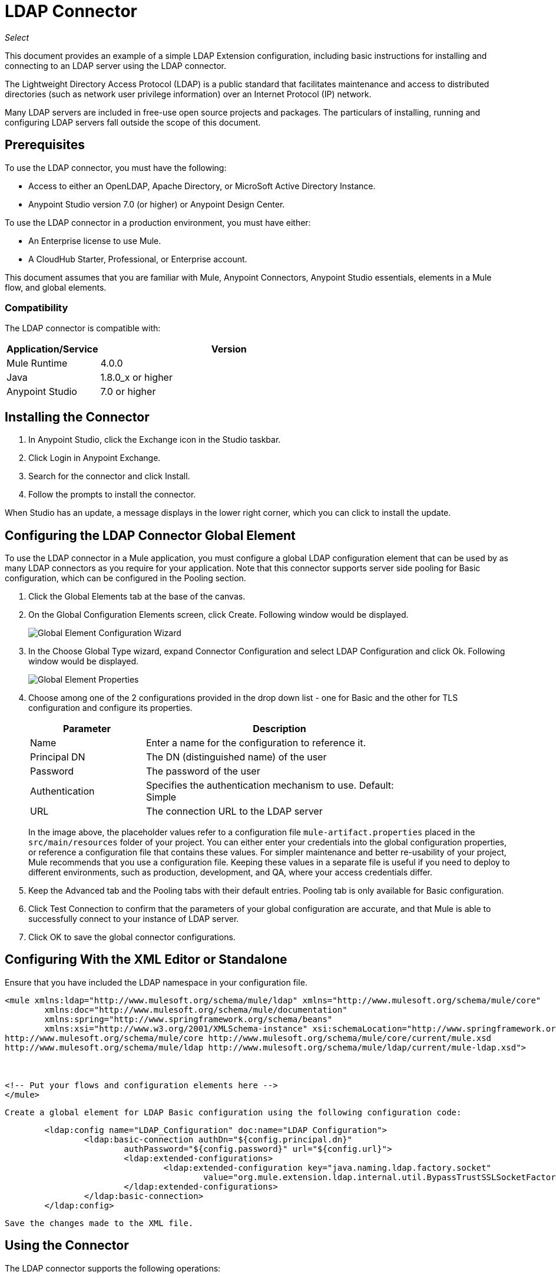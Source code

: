 = LDAP Connector

_Select_

This document provides
an example of a simple LDAP Extension configuration, including basic instructions for installing and connecting to an LDAP server using the LDAP connector.

The Lightweight Directory Access Protocol (LDAP) is a public standard that facilitates maintenance and access to distributed directories (such as network user privilege information) over an Internet Protocol (IP) network.

Many LDAP servers are included in free-use open source projects and packages. The particulars of installing, running and configuring LDAP servers fall outside the scope of this document.

[[prerequisites]]
== Prerequisites

To use the LDAP connector, you must have the following:

* Access to either an OpenLDAP, Apache Directory, or MicroSoft Active Directory Instance.
* Anypoint Studio version 7.0 (or higher) or Anypoint Design Center.

To use the LDAP connector in a production environment, you must have either:

* An Enterprise license to use Mule.
* A CloudHub Starter, Professional, or Enterprise account.

This document assumes that you are familiar with Mule, Anypoint Connectors, 
Anypoint Studio essentials, elements in a Mule flow, and global elements.

[[compatibility]]
=== Compatibility

The LDAP connector is compatible with:

[%header,cols="20a,80a",width=70%]
|===
|Application/Service|Version
|Mule Runtime|4.0.0
|Java|1.8.0_x or higher
|Anypoint Studio|7.0 or higher
|===

[[install]]
== Installing the Connector

. In Anypoint Studio, click the Exchange icon in the Studio taskbar.
. Click Login in Anypoint Exchange.
. Search for the connector and click Install.
. Follow the prompts to install the connector.

When Studio has an update, a message displays in the lower right corner, which you can click to install the update.

[[config]]
== Configuring the LDAP Connector Global Element

To use the LDAP connector in a Mule application, you must configure a global LDAP configuration element that can be used by as many LDAP connectors as you require for your application. Note that this connector supports server side pooling for Basic configuration, which can be configured in the Pooling section.

. Click the Global Elements tab at the base of the canvas.
. On the Global Configuration Elements screen, click Create. Following window would be displayed.
+
image:ldap_config_global_wizard.png["Global Element Configuration Wizard"]
+
. In the Choose Global Type wizard, expand Connector Configuration and select LDAP Configuration and click Ok. Following window would be displayed.
+
image:ldap_configs.png["Global Element Properties"]
+
. Choose among one of the 2 configurations provided in the drop down list - one for Basic and the other for TLS configuration and configure its properties.
+
[%header,cols="30a,70a",width=80%]
|===
|Parameter|Description
|Name|Enter a name for the configuration to reference it.
|Principal DN|The DN (distinguished name) of the user
|Password|The password of the user
|Authentication|Specifies the authentication mechanism to use. Default: Simple
|URL|The connection URL to the LDAP server
|===
+
In the image above, the placeholder values refer to a configuration file `mule-artifact.properties` placed in the `src/main/resources` folder of your project. 
 You can either enter your credentials into the global configuration properties, or reference a configuration file that contains these values. For simpler maintenance and better re-usability of your project, Mule recommends that you use a configuration file. Keeping these values in a separate file is useful if you need to deploy to different environments, such as production, development, and QA, where your access credentials differ.

. Keep the Advanced tab and the Pooling tabs with their default entries. Pooling tab is only available for Basic configuration.
. Click Test Connection to confirm that the parameters of your global configuration are accurate, and that Mule is able to successfully connect to your instance of LDAP server. 
. Click OK to save the global connector configurations.

== Configuring With the XML Editor or Standalone

.Ensure that you have included the LDAP namespace in your configuration file.

[source,xml,linenums]
----

<mule xmlns:ldap="http://www.mulesoft.org/schema/mule/ldap" xmlns="http://www.mulesoft.org/schema/mule/core"
	xmlns:doc="http://www.mulesoft.org/schema/mule/documentation"
	xmlns:spring="http://www.springframework.org/schema/beans"
	xmlns:xsi="http://www.w3.org/2001/XMLSchema-instance" xsi:schemaLocation="http://www.springframework.org/schema/beans http://www.springframework.org/schema/beans/spring-beans-current.xsd
http://www.mulesoft.org/schema/mule/core http://www.mulesoft.org/schema/mule/core/current/mule.xsd
http://www.mulesoft.org/schema/mule/ldap http://www.mulesoft.org/schema/mule/ldap/current/mule-ldap.xsd">



<!-- Put your flows and configuration elements here -->
</mule>
----
 Create a global element for LDAP Basic configuration using the following configuration code:
[source,xml,linenums]
----
	<ldap:config name="LDAP_Configuration" doc:name="LDAP Configuration">
		<ldap:basic-connection authDn="${config.principal.dn}"
			authPassword="${config.password}" url="${config.url}">
			<ldap:extended-configurations>
				<ldap:extended-configuration key="java.naming.ldap.factory.socket"
					value="org.mule.extension.ldap.internal.util.BypassTrustSSLSocketFactory" />
			</ldap:extended-configurations>
		</ldap:basic-connection>
	</ldap:config>
----
 Save the changes made to the XML file.

[[using-the-connector]]
== Using the Connector

The LDAP connector supports the following operations:

[%header,cols="30a,70a"]
|===
|Operation |Description

| Bind |  Authenticates against the LDAP server. This occurs automatically before each operation but can also be performed on request.
| Search |  Performs an LDAP search in a base DN with a given filter.
| Search one |  Performs an LDAP search that is supposed to return a unique result.
| Paged result search |  Performs an LDAP search and streams result to the rest of the flow.
| Lookup |  Retrieves a unique LDAP entry.
| Exists |  Checks whether an LDAP entry exists in the LDAP server or not.
| Add |  Creates a new LDAP entry.
| Add single-valued attribute |  Adds a specific single-valued attribute to an existing LDAP entry.
| Add multi-valued attribute |  Adds a specific multi-valued attribute to an existing LDAP entry.
| Modify |  Updates an existing LDAP entry.
| Modify single-valued attribute |  Updates specific single-valued attribute of an existing LDAP entry.
| Modify multi-valued attribute |  Updates specific multi-valued attribute of an existing LDAP entry.
| Delete |  Deletes an existing LDAP entry.
| Delete single-valued attribute |  Deletes specific single-valued attribute to an existing LDAP entry.
| Delete multi-valued attribute |  Deletes specific multi-valued attribute to an existing LDAP entry.
| Rename |  Renames an existing LDAP entry.
|===

[[namespace-schema]]
=== Connector Namespace and Schema

When designing your application in Studio, the act of dragging the connector from the palette onto the Anypoint Studio canvas should automatically populate the XML code with the connector namespace and schema location.

Namespace: `+http://www.mulesoft.org/schema/mule/ldap+`

Schema Location: `+http://www.mulesoft.org/schema/mule/ldap/current/mule-ldap.xsd+`


[TIP]
If you are manually coding the Mule application in Studio's XML editor or other text editor, paste these into the header of your Configuration XML, inside the `<mule>` tag.

[source, xml,linenums]
----
<mule xmlns:ldap="http://www.mulesoft.org/schema/mule/ldap" xmlns="http://www.mulesoft.org/schema/mule/core"
	xmlns:doc="http://www.mulesoft.org/schema/mule/documentation"
	xmlns:spring="http://www.springframework.org/schema/beans"
	xmlns:xsi="http://www.w3.org/2001/XMLSchema-instance" xsi:schemaLocation="http://www.springframework.org/schema/beans http://www.springframework.org/schema/beans/spring-beans-current.xsd
http://www.mulesoft.org/schema/mule/core http://www.mulesoft.org/schema/mule/core/current/mule.xsd
http://www.mulesoft.org/schema/mule/ldap http://www.mulesoft.org/schema/mule/ldap/current/mule-ldap.xsd">

      <!-- put your global configuration elements and flows here -->

</mule>
----

=== Using the Connector in a Mavenized Mule App

If you are coding a Mavenized Mule application, this XML snippet must be included in your `pom.xml` file.

[source,xml,linenums]
----
<dependency>
    <groupId>org.mule.connectors</groupId>
    <artifactId>mule-ldap-connector</artifactId>
    <version>3.0.0</version>
    <classifier>mule-plugin</classifier>
</dependency>
----


[[use-cases-and-demos]]
== Use Cases and Demos

Listed below are the most common use cases for the LDAP connector, and some demo application walkthroughs.

[%autowidth]
|===
|Adding User Accounts to Active Directory| Business user accounts can be added to Active Directory groups defined on the base DN.
|Retrieve User attributes| Basic attributes of the business user can be retrieved for one or more purposes, like e-mail or phone.
|===


[[adding-to-a-flow]]
=== Adding to a Flow

. Create a new Mule Project in Anypoint Studio.
. Add a suitable Mule Inbound Endpoint, such as the HTTP listener at the beginning of the flow.
. Drag any operation of the LDAP connector, say Add entry operation and drop it onto the canvas.
. Click the connector to open the Properties Editor.
+
image:ldap_usecase_settings.png[Flow Settings]
+
. Configure the following parameters:
+
[%header%autowidth]
|===
|Field|Description
|Display Name|Enter a unique label for the LDAP operation in your application.
2+|Basic Settings
|Extension configuration|Connect to a global element linked to this connector. Global elements encapsulate reusable data about the connection to the target resource or service. Select the global LDAP connector element that you had created.
2+|General
|Entry|#[payload], which refers to a LDAPEntry object created in the previous component typically a DataWeave component and transformed as input payload to this processor
|===
+
. Click the Refresh button just after the Structural object class text field to fetch the metadata based on the Structural Object Class, which traverses the directory information tree to retrieve the hierarchy and all the properties it inherits.

[[example-use-case]]
=== Example Use Case 1 with LDAP Connector

Add and delete an organizational person from an organizational unit.

image:ldap_usecase_flow.png[Add User Entry Flow]

. Create a new Mule Project in Anypoint Studio.
. Add the below properties to `mule-artifact.properties` file to hold your LDAP credentials and place it in the project's `src/main/resources` directory.
+
[source,code,linenums]
----
config.principal.dn=<DN>
config.password=<Password>
config.url=<URL>
----
+
. Drag an HTTP Listener onto the canvas and configure the following parameters:
+
[%header%autowidth]
|===
|Parameter|Value
|Display Name|HTTP
|Extension configuration| If no HTTP element has been created yet, click the plus sign to add a new HTTP Listener Configuration and click OK (leave the values to its defaults).
|Path|/
|===
+
. Now let's create the organizational unit entry using a DataWeave component. Drag the DataWeave component next to the HTTP Listener and use the script below.
+
[source,java,linenums]
----
%dw 2.0
output application/java
---
{
	dn : "ou=DevOpsGroup," ++ attributes.queryParams.dn,
	ou : "DevOpsGroup",
	objectclass : ["top", "organizationalUnit"]
}
----
+
. Drag Add entry operation of the LDAP connector next to the DataWeave component to add the LDAP Entry.
. Configure the LDAP connector by adding a new LDAP Global Element. Click the plus sign next to the Extension configuration field.
.. Configure the global element according to the table below:
+
[%header%autowidth]
|===
|Parameter|Description|Value
|Name|Enter a name for the configuration to reference it.|<Configuration_Name>
|Principal DN|The DN (distinguished name) of the user.|`${config.principal.dn}`
|Password|The password of the user.|`${config.password}`
|URL|The connection URL to the LDAP server.|`${config.url}`
|===
+
.. The corresponding XML configuration should be as follows:
+
[source,xml,linenums]
----
	<ldap:config name="LDAP_Configuration" doc:name="LDAP Configuration">
		<ldap:basic-connection authDn="${config.principal.dn}"
			authPassword="${config.password}" url="${config.url}">
			<ldap:extended-configurations>
				<ldap:extended-configuration key="java.naming.ldap.factory.socket"
					value="org.mule.extension.ldap.internal.util.BypassTrustSSLSocketFactory" />
			</ldap:extended-configurations>
		</ldap:basic-connection>
	</ldap:config>
----
+
. Click Test Connection to confirm that Mule can connect with the LDAP server instance. If the connection is successful, click OK to save the configuration. Otherwise, review or correct any incorrect parameters, then test again.
. Back in the properties editor of the LDAP connector, configure the parameters required for the add entry operation:
+
[%header%autowidth]
|===
|Parameter|Value
|Display Name|Add Group Entry to LDAP Directory
2+|Basic Settings
|Extension configuration|Select the global LDAP connector element that you had created.
2+|General
|Entry|#[payload], the default value
|===
+
. Now let's create the organizational person entry using a DataWeave component. Drag the DataWeave component next to the LDAP connector and use the script below.
+
[source,java,linenums]
----
%dw 2.0
output application/java
---
{
	dn : "cn=Test User,ou=DevOpsGroup," ++ attributes.queryParams.dn,
	uid : "testUser",
	cn : "Test User",
	sn : "User",
	userPassword : "test1234",
	objectclass : ["top", "person", "organizationalPerson", "inetOrgPerson"]
}
----
+
. Drag Add entry operation of the LDAP connector next to the DataWeave component to add the LDAP User Entry.
. In the properties editor of the LDAP connector, configure the parameters as below:
+
[%header%autowidth]
|===
|Parameter|Value
|Display Name|Add User Entry to LDAP Directory
2+|Basic Settings
|Extension configuration|Select the global LDAP connector element that you had created.
2+|General
|Entry|#[payload], the default value
|===
+
. Now that we have successfully added the entries, let's try to delete them using the LDAP connector.
. Drag Delete entry operation of the LDAP connector next to the LDAP connector to delete the LDAP User Entry.
. In the properties editor of the LDAP connector, configure the parameters as below:
+
[%header%autowidth]
|===
|Parameter|Value
|Display Name|Delete User Entry from LDAP Directory
2+|Basic Settings
|Extension configuration|Select the global LDAP connector element that you had created.
2+|General
|DN|`#['cn=Test User,ou=DevOpsGroup,' ++ attributes.queryParams.dn]`
|===
+
. Drag another Delete entry operation of the LDAP connector next to the LDAP connector to delete the LDAP Group Entry.
+
[%header%autowidth]
|===
|Parameter|Value
|Display Name|Delete Group Entry from LDAP Directory
2+|Basic Settings
|Extension configuration|Select the global LDAP connector element that you had created.
2+|General
|DN|`#['ou=DevOpsGroup,' ++ attributes.queryParams.dn]`
|===
+
. Finally drag the DataWeave component next to the LDAP connector to set the payload to "Flow Successfully Completed".

[[example-code]]
=== Example Use Case 1 Code

Paste this code into your XML Editor to quickly load the flow for this example use case into your Mule application.

[source,xml,linenums]
----
<?xml version="1.0" encoding="UTF-8"?>

<mule xmlns:ee="http://www.mulesoft.org/schema/mule/ee/core" xmlns:ldap="http://www.mulesoft.org/schema/mule/ldap"
	xmlns:http="http://www.mulesoft.org/schema/mule/http"
	xmlns="http://www.mulesoft.org/schema/mule/core"
	xmlns:doc="http://www.mulesoft.org/schema/mule/documentation" xmlns:spring="http://www.springframework.org/schema/beans" xmlns:xsi="http://www.w3.org/2001/XMLSchema-instance" xsi:schemaLocation="http://www.springframework.org/schema/beans http://www.springframework.org/schema/beans/spring-beans-current.xsd
http://www.mulesoft.org/schema/mule/core http://www.mulesoft.org/schema/mule/core/current/mule.xsd
http://www.mulesoft.org/schema/mule/http http://www.mulesoft.org/schema/mule/http/current/mule-http.xsd
http://www.mulesoft.org/schema/mule/ldap http://www.mulesoft.org/schema/mule/ldap/current/mule-ldap.xsd
http://www.mulesoft.org/schema/mule/ee/core http://www.mulesoft.org/schema/mule/ee/core/current/mule-ee.xsd">


	<http:listener-config name="HTTP_Listener_config"
		doc:name="HTTP Listener config">
		<http:listener-connection host="127.0.0.1"
			port="8081" />
	</http:listener-config>

	<ldap:config name="LDAP_Configuration" doc:name="LDAP Configuration">
		<ldap:basic-connection authDn="${config.principal.dn}"
			authPassword="${config.password}" url="${config.url}">
			<ldap:extended-configurations>
				<ldap:extended-configuration key="java.naming.ldap.factory.socket"
					value="org.mule.extension.ldap.internal.util.BypassTrustSSLSocketFactory" />
			</ldap:extended-configurations>
		</ldap:basic-connection>
	</ldap:config>

	<flow name="ldap-add-entry-flow">
		<http:listener config-ref="HTTP_Listener_config" path="/"
			doc:name="HTTP" />

		<ee:transform doc:name="DataWeave to Create DevOps Group Object">
			<ee:message>
				<ee:set-payload><![CDATA[%dw 2.0
output application/java
---
{
	dn : "ou=DevOpsGroup," ++ attributes.queryParams.dn,
	ou : "DevOpsGroup",
	objectclass : ["top", "organizationalUnit"]
}
]]></ee:set-payload>
			</ee:message>
		</ee:transform>

		<ldap:add config-ref="LDAP_Configuration" doc:name="Add Group Entry to LDAP Directory" />


		<ee:transform doc:name="DataWeave to Create User Object">
			<ee:message>
				<ee:set-payload><![CDATA[%dw 2.0
output application/java
---
{
	dn : "cn=Test User,ou=DevOpsGroup," ++ attributes.queryParams.dn,
	uid : "testUser",
	cn : "Test User",
	sn : "User",
	userPassword : "test1234",
	objectclass : ["top", "person", "organizationalPerson", "inetOrgPerson"]
}
]]></ee:set-payload>
			</ee:message>
		</ee:transform>


		<ldap:add config-ref="LDAP_Configuration" doc:name="Add User Entry to LDAP Directory" />

		<ldap:delete config-ref="LDAP_Configuration"
			dn="#['cn=Test User,ou=DevOpsGroup,' ++ attributes.queryParams.dn]"
			doc:name="Delete User Entry from LDAP Directory" />

		<ldap:delete config-ref="LDAP_Configuration"
			dn="#['ou=DevOpsGroup,' ++ attributes.queryParams.dn]" doc:name="Delete Group Entry from LDAP Directory" />

		<ee:transform doc:name="DataWeave to set Payload indicating flow completed">
			<ee:message>
				<ee:set-payload><![CDATA[%dw 2.0
output application/json
---
{
	result : "Flow Successfully Completed"
}
]]></ee:set-payload>
			</ee:message>
		</ee:transform>
	</flow>


</mule>
----

[[example-use-case2]]
=== Example Use Case 2 with LDAP Connector

A custom trust store can be setup to tell which servers are allowed to communicate to.

Extended configuration parameters can be used for this to specify a custom trust store.

The same Use Case 1 (above) can be used to execute this except for the configuration part of LDAP
connector which should now use TLS configuration.

Find below the XML configuration snippet of LDAP connector which uses TLS configuration and update
the Use Case 1 xml file (above) with it.

[source,xml,linenums]
----
<ldap:config name="LDAP_Configuration" doc:name="LDAP Configuration">
<ldap:tls-connection authDn="${config.principal.dn}"
                            authPassword="${config.password}" url="${config.url}">
    <ldap:extended-configurations>
        <ldap:extended-configuration key="org.mule.module.ldap.trustStorePath" value="the_path_to_trust_store_jks_file" />
        <ldap:extended-configuration key="org.mule.module.ldap.trustStorePassword" value="changeit" />
    </ldap:extended-configurations>
</ldap:tls-connection>
</ldap:config>
----

[[run-time]]
=== Run Demo Application

. Save and run the project as a Mule Application.
. Open a web browser and check the response after entering the URL:
+
`+http://localhost:8081/?dn=dc=mulesoft,dc=org+`.


